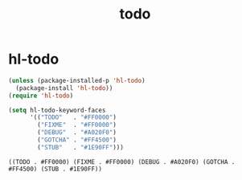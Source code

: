 :PROPERTIES:
:ID:       F142F641-FA37-4FF2-8236-45160F984F2F
:END:
#+TITLE: todo

* hl-todo
#+BEGIN_SRC emacs-lisp :results silent
(unless (package-installed-p 'hl-todo)
  (package-install 'hl-todo))
(require 'hl-todo)
#+END_SRC



 #+BEGIN_SRC emacs-lisp
(setq hl-todo-keyword-faces
      '(("TODO"   . "#FF0000")
        ("FIXME"  . "#FF0000")
        ("DEBUG"  . "#A020F0")
        ("GOTCHA" . "#FF4500")
        ("STUB"   . "#1E90FF")))

 #+END_SRC

 #+RESULTS:
 : ((TODO . #FF0000) (FIXME . #FF0000) (DEBUG . #A020F0) (GOTCHA . #FF4500) (STUB . #1E90FF))
